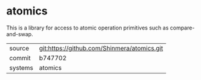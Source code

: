 * atomics

This is a library for access to atomic operation primitives such as compare-and-swap.

|---------+---------------------------------------------|
| source  | git:https://github.com/Shinmera/atomics.git |
| commit  | b747702                                     |
| systems | atomics                                     |
|---------+---------------------------------------------|
